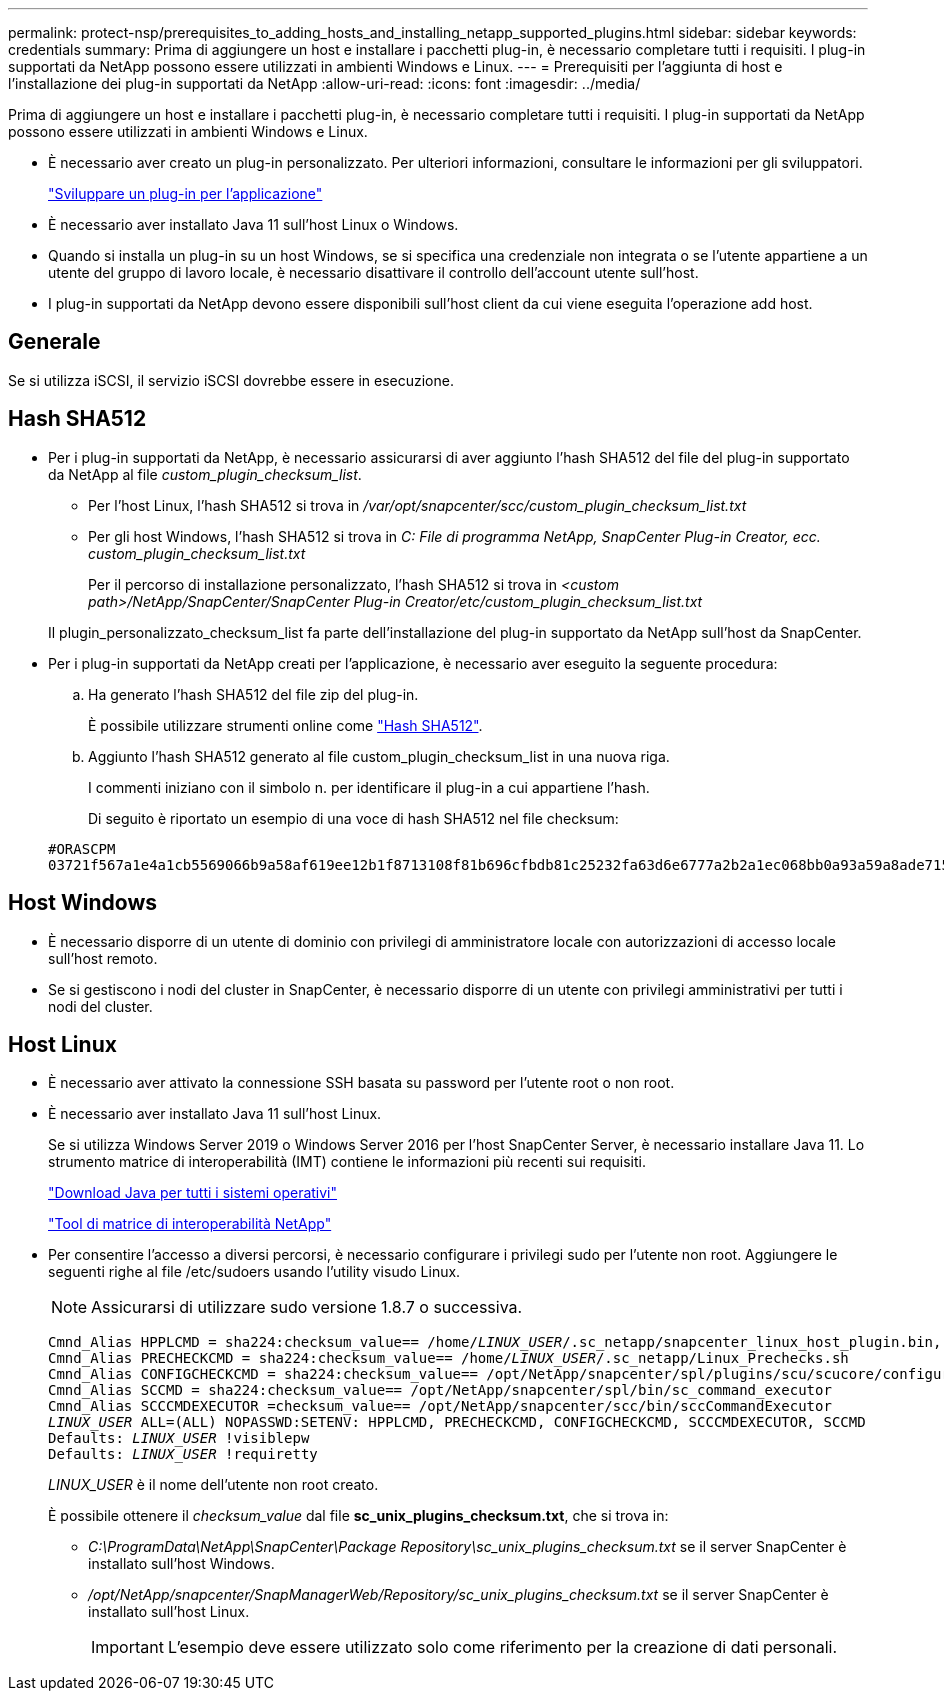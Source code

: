 ---
permalink: protect-nsp/prerequisites_to_adding_hosts_and_installing_netapp_supported_plugins.html 
sidebar: sidebar 
keywords: credentials 
summary: Prima di aggiungere un host e installare i pacchetti plug-in, è necessario completare tutti i requisiti. I plug-in supportati da NetApp possono essere utilizzati in ambienti Windows e Linux. 
---
= Prerequisiti per l'aggiunta di host e l'installazione dei plug-in supportati da NetApp
:allow-uri-read: 
:icons: font
:imagesdir: ../media/


[role="lead"]
Prima di aggiungere un host e installare i pacchetti plug-in, è necessario completare tutti i requisiti. I plug-in supportati da NetApp possono essere utilizzati in ambienti Windows e Linux.

* È necessario aver creato un plug-in personalizzato. Per ulteriori informazioni, consultare le informazioni per gli sviluppatori.
+
link:develop_a_plug_in_for_your_application.html["Sviluppare un plug-in per l'applicazione"]

* È necessario aver installato Java 11 sull'host Linux o Windows.
* Quando si installa un plug-in su un host Windows, se si specifica una credenziale non integrata o se l'utente appartiene a un utente del gruppo di lavoro locale, è necessario disattivare il controllo dell'account utente sull'host.
* I plug-in supportati da NetApp devono essere disponibili sull'host client da cui viene eseguita l'operazione add host.




== Generale

Se si utilizza iSCSI, il servizio iSCSI dovrebbe essere in esecuzione.



== Hash SHA512

* Per i plug-in supportati da NetApp, è necessario assicurarsi di aver aggiunto l'hash SHA512 del file del plug-in supportato da NetApp al file _custom_plugin_checksum_list_.
+
** Per l'host Linux, l'hash SHA512 si trova in _/var/opt/snapcenter/scc/custom_plugin_checksum_list.txt_
** Per gli host Windows, l'hash SHA512 si trova in _C: File di programma NetApp, SnapCenter Plug-in Creator, ecc. custom_plugin_checksum_list.txt_
+
Per il percorso di installazione personalizzato, l'hash SHA512 si trova in _<custom path>/NetApp/SnapCenter/SnapCenter Plug-in Creator/etc/custom_plugin_checksum_list.txt_



+
Il plugin_personalizzato_checksum_list fa parte dell'installazione del plug-in supportato da NetApp sull'host da SnapCenter.

* Per i plug-in supportati da NetApp creati per l'applicazione, è necessario aver eseguito la seguente procedura:
+
.. Ha generato l'hash SHA512 del file zip del plug-in.
+
È possibile utilizzare strumenti online come https://emn178.github.io/online-tools/sha512_file_hash.html["Hash SHA512"^].

.. Aggiunto l'hash SHA512 generato al file custom_plugin_checksum_list in una nuova riga.
+
I commenti iniziano con il simbolo n. per identificare il plug-in a cui appartiene l'hash.

+
Di seguito è riportato un esempio di una voce di hash SHA512 nel file checksum:

+
....
#ORASCPM
03721f567a1e4a1cb5569066b9a58af619ee12b1f8713108f81b696cfbdb81c25232fa63d6e6777a2b2a1ec068bb0a93a59a8ade71587182f8bccbe81f7e0ba6
....






== Host Windows

* È necessario disporre di un utente di dominio con privilegi di amministratore locale con autorizzazioni di accesso locale sull'host remoto.
* Se si gestiscono i nodi del cluster in SnapCenter, è necessario disporre di un utente con privilegi amministrativi per tutti i nodi del cluster.




== Host Linux

* È necessario aver attivato la connessione SSH basata su password per l'utente root o non root.
* È necessario aver installato Java 11 sull'host Linux.
+
Se si utilizza Windows Server 2019 o Windows Server 2016 per l'host SnapCenter Server, è necessario installare Java 11. Lo strumento matrice di interoperabilità (IMT) contiene le informazioni più recenti sui requisiti.

+
http://www.java.com/en/download/manual.jsp["Download Java per tutti i sistemi operativi"]

+
https://imt.netapp.com/matrix/imt.jsp?components=117018;&solution=1259&isHWU&src=IMT["Tool di matrice di interoperabilità NetApp"]

* Per consentire l'accesso a diversi percorsi, è necessario configurare i privilegi sudo per l'utente non root. Aggiungere le seguenti righe al file /etc/sudoers usando l'utility visudo Linux.
+

NOTE: Assicurarsi di utilizzare sudo versione 1.8.7 o successiva.

+
[listing, subs="+quotes"]
----
Cmnd_Alias HPPLCMD = sha224:checksum_value== /home/_LINUX_USER_/.sc_netapp/snapcenter_linux_host_plugin.bin, /opt/NetApp/snapcenter/spl/installation/plugins/uninstall, /opt/NetApp/snapcenter/spl/bin/spl, /opt/NetApp/snapcenter/scc/bin/scc
Cmnd_Alias PRECHECKCMD = sha224:checksum_value== /home/_LINUX_USER_/.sc_netapp/Linux_Prechecks.sh
Cmnd_Alias CONFIGCHECKCMD = sha224:checksum_value== /opt/NetApp/snapcenter/spl/plugins/scu/scucore/configurationcheck/Config_Check.sh
Cmnd_Alias SCCMD = sha224:checksum_value== /opt/NetApp/snapcenter/spl/bin/sc_command_executor
Cmnd_Alias SCCCMDEXECUTOR =checksum_value== /opt/NetApp/snapcenter/scc/bin/sccCommandExecutor
_LINUX_USER_ ALL=(ALL) NOPASSWD:SETENV: HPPLCMD, PRECHECKCMD, CONFIGCHECKCMD, SCCCMDEXECUTOR, SCCMD
Defaults: _LINUX_USER_ !visiblepw
Defaults: _LINUX_USER_ !requiretty
----
+
_LINUX_USER_ è il nome dell'utente non root creato.

+
È possibile ottenere il _checksum_value_ dal file *sc_unix_plugins_checksum.txt*, che si trova in:

+
** _C:\ProgramData\NetApp\SnapCenter\Package Repository\sc_unix_plugins_checksum.txt_ se il server SnapCenter è installato sull'host Windows.
** _/opt/NetApp/snapcenter/SnapManagerWeb/Repository/sc_unix_plugins_checksum.txt_ se il server SnapCenter è installato sull'host Linux.
+

IMPORTANT: L'esempio deve essere utilizzato solo come riferimento per la creazione di dati personali.




